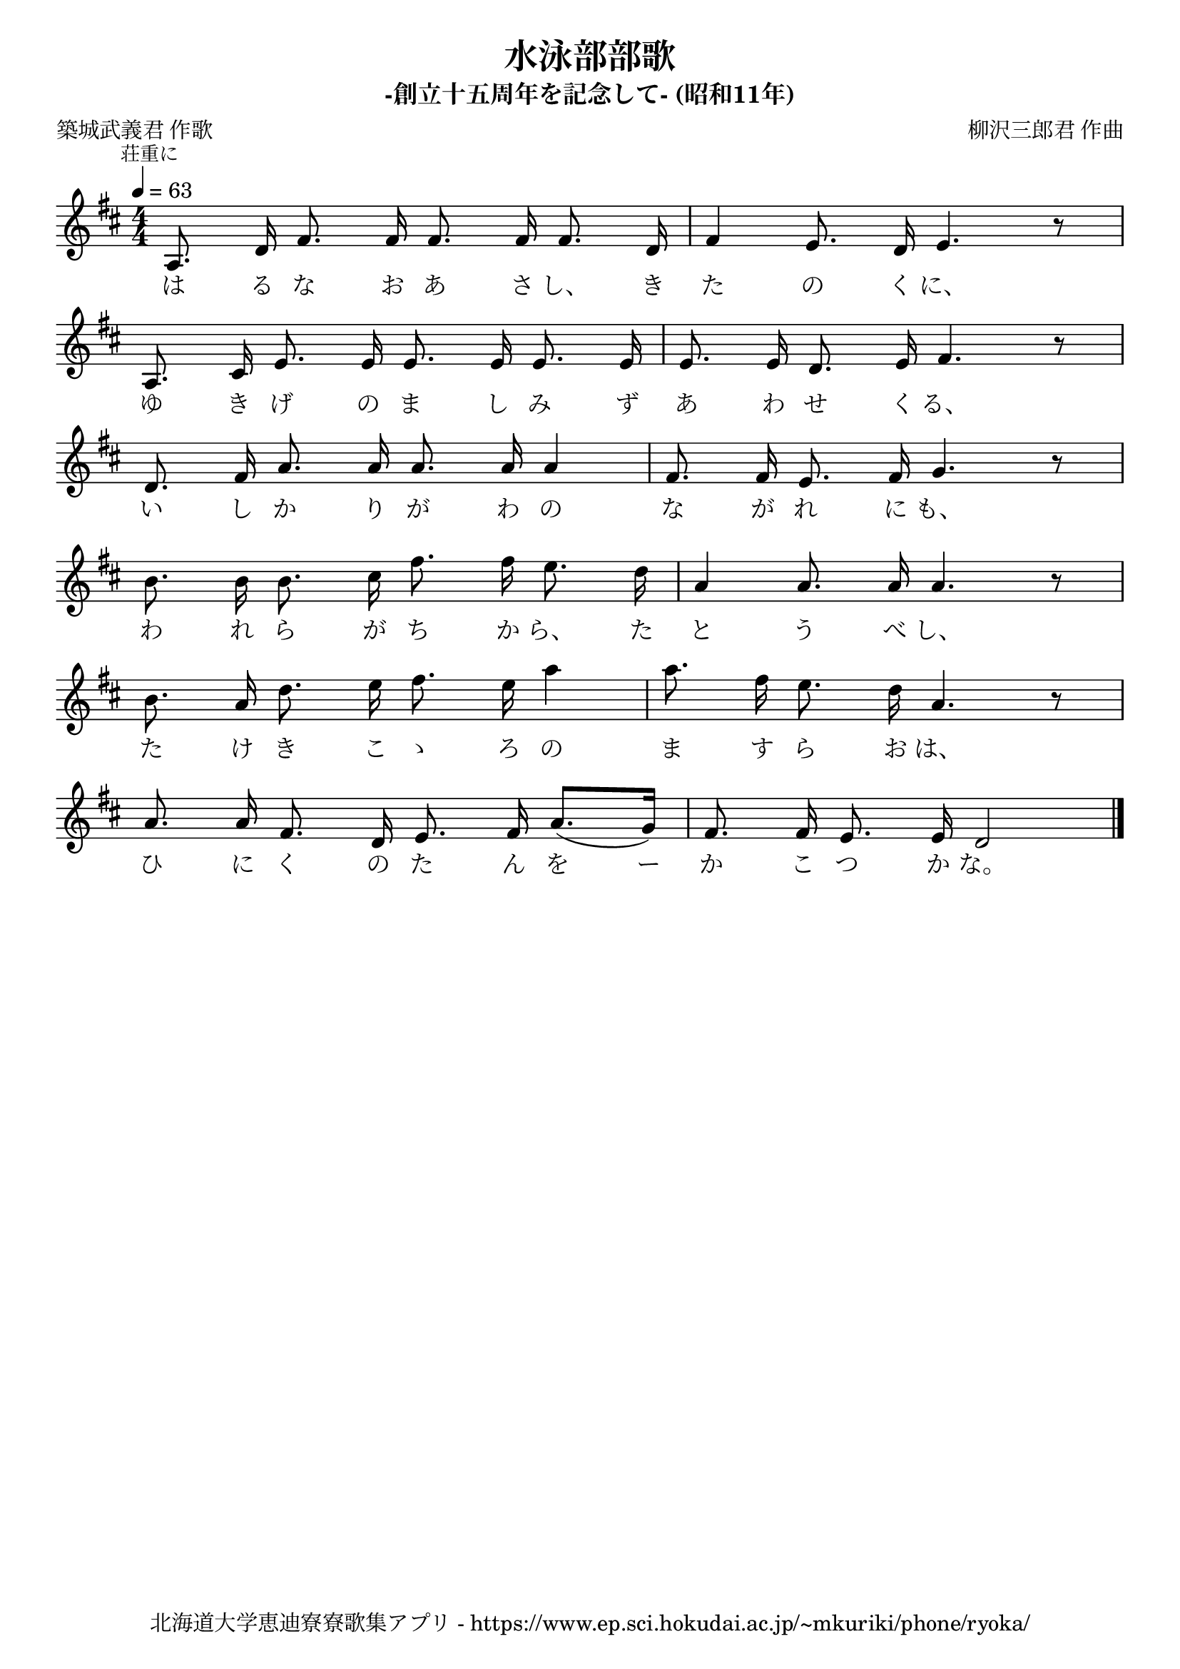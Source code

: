 \version "2.18.2"

\paper {indent = 0}

\header {
  title = "水泳部部歌"
  subtitle = "-創立十五周年を記念して- (昭和11年)"
  composer = "柳沢三郎君 作曲"
  poet = "築城武義君 作歌"
  tagline = "北海道大学恵迪寮寮歌集アプリ - https://www.ep.sci.hokudai.ac.jp/~mkuriki/phone/ryoka/"
}

melody = \relative c'{
  \tempo 4 = 63
  \autoBeamOff
  \numericTimeSignature
  \override BreathingSign.text = \markup { \musicglyph #"scripts.upedaltoe" } % ブレスの記号指定
  \key d \major
  \time 4/4
  \set melismaBusyProperties = #'()
  \mark \markup \small "荘重に"
  a8. d16 fis8. fis16 fis8. fis16 fis8. d16 |
  fis4 e8. d16 e4. r8 | \break
  a,8. cis16 e8. e16 e8. e16 e8. e16 |
  e8. e16 d8. e16 fis4. r8 | \break
  d8. fis16 a8. a16 a8. a16 a4 |
  fis8. fis16 e8. fis16 g4. r8 | \break
  b8. b16 b8. cis16 fis8. fis16 e8. d16 |
  a4 a8. a16 a4. r8 | \break
  b8. a16 d8. e16 fis8. e16 a4 |
  a8. fis16 e8. d16 a4. r8 | \break
  a8. a16 fis8. d16 e8. fis16 a8. ([ g16 ]) |
  fis8. fis16 e8. e16 d2
  \bar "|."
}

text = \lyricmode {
 は る な お あ さ し、 き た の く に、
 ゆ き げ の ま し み ず あ わ せ く る、
 い し か り が わ の な が れ に も、
 わ れ ら が ち か ら、 た と う べ し、
 た け き こ ゝ ろ の ま す ら お は、
 ひ に く の た ん を ー か こ つ か な。
}

\score {
  <<
    % ギターコード
    %{
    \new ChordNames \with {midiInstrument = #"acoustic guitar (nylon)"}{
      \set chordChanges = ##t
      \harmony
    }
    %}
    
    % メロディーライン
    \new Voice = "one"{\melody}
    % 歌詞
    \new Lyrics \lyricsto "one" \text
    % 太鼓
    % \new DrumStaff \with{
    %   \remove "Time_signature_engraver"
    %   drumStyleTable = #percussion-style
    %   \override StaffSymbol.line-count = #1
    %   \hide Stem
    % }
    % \drum
  >>
  
\midi {}
\layout {
  \context {
    \Score
    \remove "Bar_number_engraver"
  }
}

}


